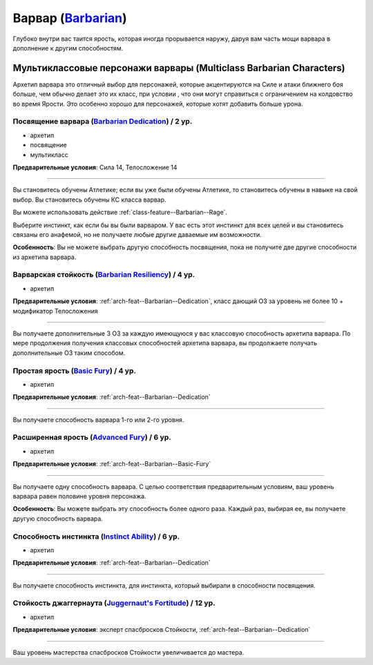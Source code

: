 .. rst-class:: archetype
.. _archetype--Barbarian:

Варвар (`Barbarian <https://2e.aonprd.com/Archetypes.aspx?ID=2>`_)
-------------------------------------------------------------------------------------------------------------

Глубоко внутри вас таится ярость, которая иногда прорывается наружу, даруя вам часть мощи варвара в дополнение к другим способностям.


Мультиклассовые персонажи варвары (Multiclass Barbarian Characters)
~~~~~~~~~~~~~~~~~~~~~~~~~~~~~~~~~~~~~~~~~~~~~~~~~~~~~~~~~~~~~~~~~~~~~~~~~~~~~~~~~~~~~~~~~~~~~~~~~~~~~~

Архетип варвара это отличный выбор для персонажей, которые акцентируются на Силе и атаки ближнего боя больше, чем обычно делает это их класс, при условии , что они могут справиться с ограничением на колдовство во время Ярости.
Это особенно хорошо для персонажей, которые хотят добавить больше урона.


.. _arch-feat--Barbarian--Dedication:

Посвящение варвара (`Barbarian Dedication <https://2e.aonprd.com/Feats.aspx?ID=671>`_) / 2 ур.
""""""""""""""""""""""""""""""""""""""""""""""""""""""""""""""""""""""""""""""""""""""""""""""""""""

- архетип
- посвящение
- мультикласс

**Предварительные условия**: Сила 14, Телосложение 14

----------

Вы становитесь обучены Атлетике; если вы уже были обучены Атлетике, то становитесь обучены в навыке на свой выбор.
Вы становитесь обучены КС класса варвар.

Вы можете использовать действие :ref:`class-feature--Barbarian--Rage`.

Выберите инстинкт, как если бы вы были варваром.
У вас есть этот инстинкт для всех целей и вы становитесь связаны его анафемой, но не получаете любые другие даваемые им возможности.

**Особенность**: Вы не можете выбрать другую способность посвящения, пока не получите две другие способности из архетипа варвара.


.. _arch-feat--Barbarian--Resiliency:

Варварская стойкость (`Barbarian Resiliency <https://2e.aonprd.com/Feats.aspx?ID=672>`_) / 4 ур.
""""""""""""""""""""""""""""""""""""""""""""""""""""""""""""""""""""""""""""""""""""""""""""""""""""""

- архетип

**Предварительные условия**: :ref:`arch-feat--Barbarian--Dedication`, класс дающий ОЗ за уровень не более 10 + модификатор Телосложения

----------

Вы получаете дополнительные 3 ОЗ за каждую имеющуюся у вас классовую способность архетипа варвара.
По мере продолжения получения классовых способностей архетипа варвара, вы продолжаете получать дополнительные ОЗ таким способом.


.. _arch-feat--Barbarian--Basic-Fury:

Простая ярость (`Basic Fury <https://2e.aonprd.com/Feats.aspx?ID=673>`_) / 4 ур.
""""""""""""""""""""""""""""""""""""""""""""""""""""""""""""""""""""""""""""""""""""""""""""""""""""""

- архетип

**Предварительные условия**: :ref:`arch-feat--Barbarian--Dedication`

----------

Вы получаете способность варвара 1-го или 2-го уровня.


.. _arch-feat--Barbarian--Advanced-Fury:

Расширенная ярость (`Advanced Fury <https://2e.aonprd.com/Feats.aspx?ID=674>`_) / 6 ур.
""""""""""""""""""""""""""""""""""""""""""""""""""""""""""""""""""""""""""""""""""""""""""""""""""""""

- архетип

**Предварительные условия**: :ref:`arch-feat--Barbarian--Basic-Fury`

----------

Вы получаете одну способность варвара.
С целью соответствия предварительным условиям, ваш уровень варвара равен половине уровня персонажа.

**Особенность**: Вы можете выбрать эту способность более одного раза.
Каждый раз, выбирая ее, вы получаете другую способность варвара.


.. _arch-feat--Barbarian--Instinct-Ability:

Способность инстинкта (`Instinct Ability <https://2e.aonprd.com/Feats.aspx?ID=675>`_) / 6 ур.
""""""""""""""""""""""""""""""""""""""""""""""""""""""""""""""""""""""""""""""""""""""""""""""""""""""

- архетип

**Предварительные условия**: :ref:`arch-feat--Barbarian--Dedication`

----------

Вы получаете способность инстинкта, для инстинкта, который выбирали в способности посвящения.


.. _arch-feat--Barbarian--Juggernauts-Fortitude:

Стойкость джаггернаута (`Juggernaut's Fortitude <https://2e.aonprd.com/Feats.aspx?ID=676>`_) / 12 ур.
""""""""""""""""""""""""""""""""""""""""""""""""""""""""""""""""""""""""""""""""""""""""""""""""""""""

- архетип

**Предварительные условия**: эксперт спасбросков Стойкости, :ref:`arch-feat--Barbarian--Dedication`

----------

Ваш уровень мастерства спасбросков Стойкости увеличивается до мастера.

